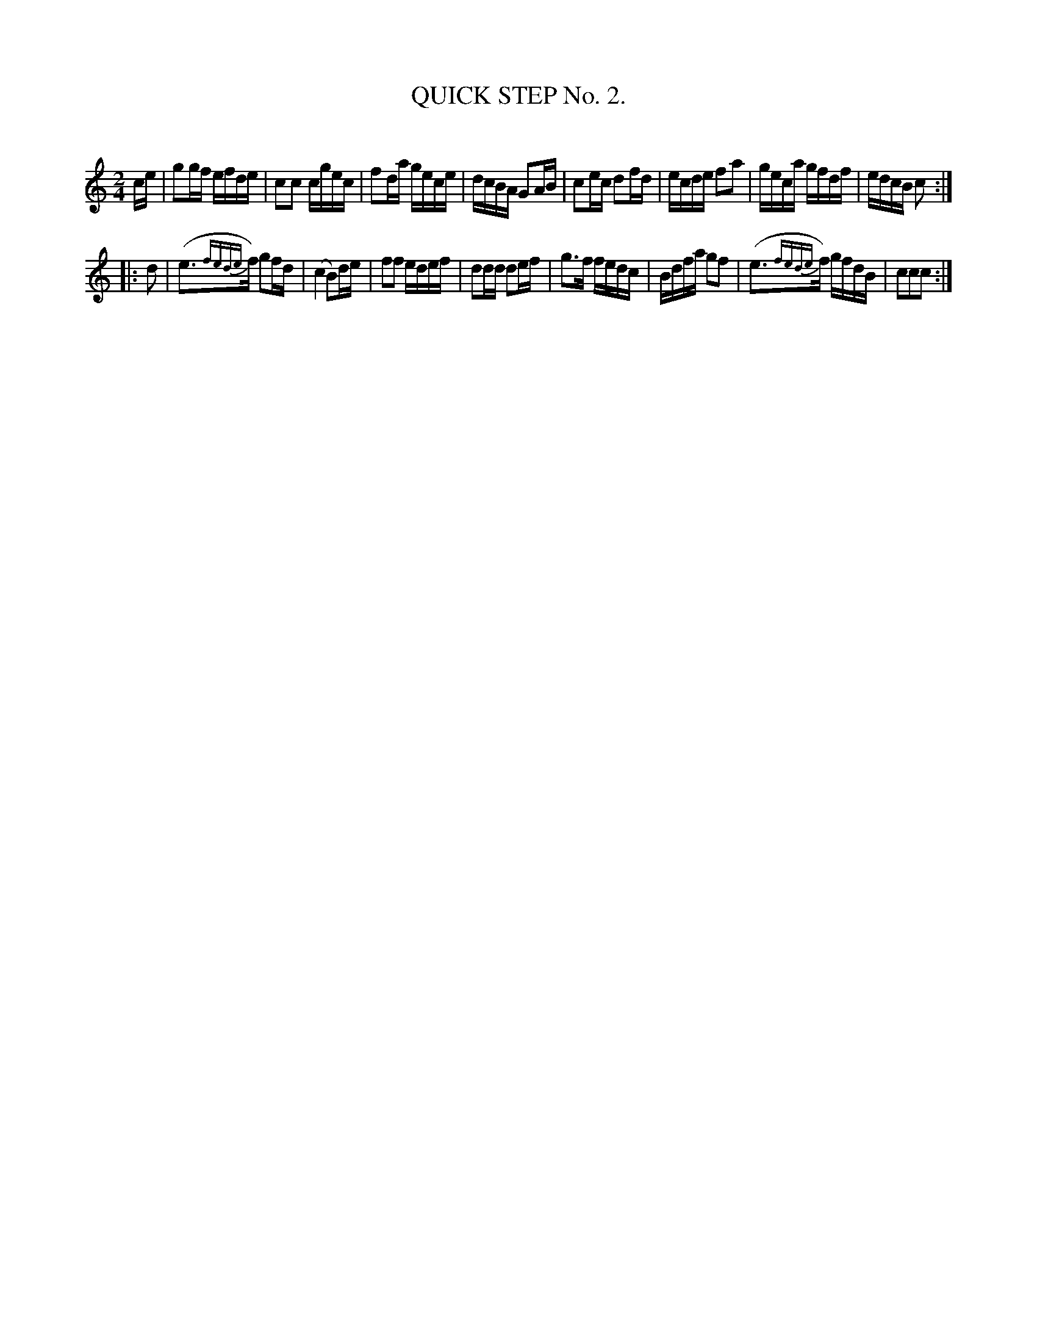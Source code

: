 X: 10302
T: QUICK STEP No. 2.
C:
%R: quickstep
B: Elias Howe "The Musician's Companion" Part 1 1842 p.30 #2
S: http://imslp.org/wiki/The_Musician's_Companion_(Howe,_Elias)
Z: 2015 John Chambers <jc:trillian.mit.edu>
N: The 1st strain has 8.5 bars.  You may "fix" this however you like, or not.
N: The 2nd staccato and slur in bar 7 are in conflict; not fixed.
N: The ornaments in bars 9,15 are written with 4 separate, unbeamed notes, but the 2 main notes (e3f) are beamed.
N: ABC doesn't seem to have a way to represent this.
M: 2/4
L: 1/16
K: C
% - - - - - - - - - - - - - - - - - - - - - - - - -
ce |\
g2gf efde | c2c2 cgec | f2da gece | dcBA G2AB |\
c2ec d2fd | ecde f2a2 | geca gfdf | edcB c2 :|
|: d2 |\
(e3{fede}f) g2fd | (c4 B2)de | f2f2 edef | d2dd d2ef |\
g3f fedc | Bdfa g2f2 | (e3{fede}f) gfdB | c2c2c2 :|
% - - - - - - - - - - - - - - - - - - - - - - - - -
